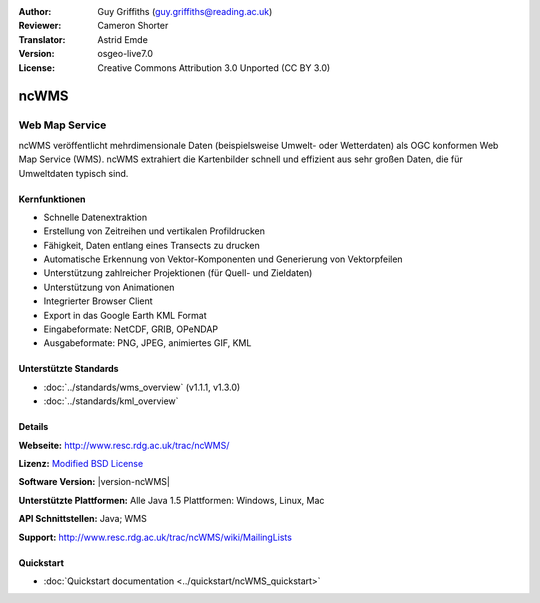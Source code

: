 :Author: Guy Griffiths (guy.griffiths@reading.ac.uk)
:Reviewer: Cameron Shorter
:Translator: Astrid Emde
:Version: osgeo-live7.0
:License: Creative Commons Attribution 3.0 Unported (CC BY 3.0)

.. image:: /images/project_logos/logo-ncWMS.png
 :alt: Projekt Logo
 :align: right
 :target: http://www.resc.rdg.ac.uk/trac/ncWMS/

ncWMS
================================================================================

Web Map Service
~~~~~~~~~~~~~~~

ncWMS veröffentlicht mehrdimensionale Daten (beispielsweise Umwelt- oder Wetterdaten) als OGC konformen Web Map Service (WMS). ncWMS extrahiert die Kartenbilder schnell und effizient aus sehr großen Daten, die für Umweltdaten typisch sind.

.. image:: /images/screenshots/1024x768/ncWMS-02-variable_view.png
  :scale: 60 %
  :alt: ncWMS Zeitreihe
  :align: right



Kernfunktionen
--------------------------------------------------------------------------------

* Schnelle Datenextraktion

* Erstellung von Zeitreihen und vertikalen Profildrucken

* Fähigkeit, Daten entlang eines Transects zu drucken

* Automatische Erkennung von Vektor-Komponenten und Generierung von Vektorpfeilen

* Unterstützung zahlreicher Projektionen (für Quell- und Zieldaten)
 
* Unterstützung von Animationen

* Integrierter Browser Client

* Export in das Google Earth KML Format

* Eingabeformate: NetCDF, GRIB, OPeNDAP

* Ausgabeformate: PNG, JPEG, animiertes GIF, KML


Unterstützte Standards
--------------------------------------------------------------------------------

* :doc:`../standards/wms_overview` (v1.1.1, v1.3.0)

* :doc:`../standards/kml_overview`


Details
-----------------------------------------------------------

**Webseite:** http://www.resc.rdg.ac.uk/trac/ncWMS/

**Lizenz:** `Modified BSD License <http://www.resc.rdg.ac.uk/trac/ncWMS/wiki/LicencePage>`_

**Software Version:** |version-ncWMS|

**Unterstützte Plattformen:** Alle Java 1.5 Plattformen: Windows, Linux, Mac

**API Schnittstellen:** Java; WMS

**Support:** http://www.resc.rdg.ac.uk/trac/ncWMS/wiki/MailingLists


Quickstart
----------

* :doc:`Quickstart documentation <../quickstart/ncWMS_quickstart>`

